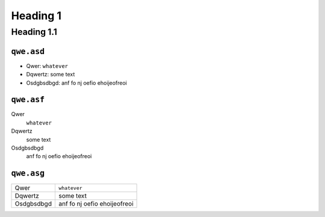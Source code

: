 Heading 1
#########

Heading 1.1
===========

``qwe.asd``
-----------

* Qwer: ``whatever``
* Dqwertz: some text
* Osdgbsdbgd: anf fo nj oefio ehoijeofreoi

``qwe.asf``
-----------

Qwer
    ``whatever``

Dqwertz
    some text
    
Osdgbsdbgd
    anf fo nj oefio ehoijeofreoi

``qwe.asg``
-----------

+----------+----------------------------+
|Qwer      |``whatever``                |
+----------+----------------------------+
|Dqwertz   |some text                   |
+----------+----------------------------+
|Osdgbsdbgd|anf fo nj oefio ehoijeofreoi|
+----------+----------------------------+
